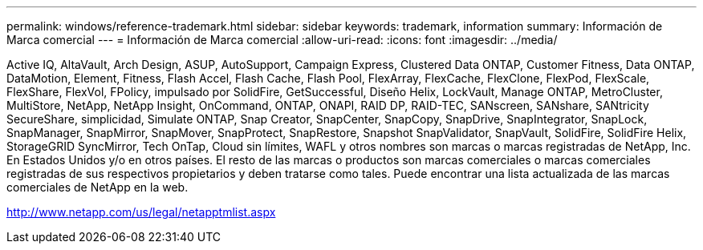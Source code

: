 ---
permalink: windows/reference-trademark.html 
sidebar: sidebar 
keywords: trademark, information 
summary: Información de Marca comercial 
---
= Información de Marca comercial
:allow-uri-read: 
:icons: font
:imagesdir: ../media/


Active IQ, AltaVault, Arch Design, ASUP, AutoSupport, Campaign Express, Clustered Data ONTAP, Customer Fitness, Data ONTAP, DataMotion, Element, Fitness, Flash Accel, Flash Cache, Flash Pool, FlexArray, FlexCache, FlexClone, FlexPod, FlexScale, FlexShare, FlexVol, FPolicy, impulsado por SolidFire, GetSuccessful, Diseño Helix, LockVault, Manage ONTAP, MetroCluster, MultiStore, NetApp, NetApp Insight, OnCommand, ONTAP, ONAPI, RAID DP, RAID-TEC, SANscreen, SANshare, SANtricity SecureShare, simplicidad, Simulate ONTAP, Snap Creator, SnapCenter, SnapCopy, SnapDrive, SnapIntegrator, SnapLock, SnapManager, SnapMirror, SnapMover, SnapProtect, SnapRestore, Snapshot SnapValidator, SnapVault, SolidFire, SolidFire Helix, StorageGRID SyncMirror, Tech OnTap, Cloud sin límites, WAFL y otros nombres son marcas o marcas registradas de NetApp, Inc. En Estados Unidos y/o en otros países. El resto de las marcas o productos son marcas comerciales o marcas comerciales registradas de sus respectivos propietarios y deben tratarse como tales. Puede encontrar una lista actualizada de las marcas comerciales de NetApp en la web.

http://www.netapp.com/us/legal/netapptmlist.aspx[]
